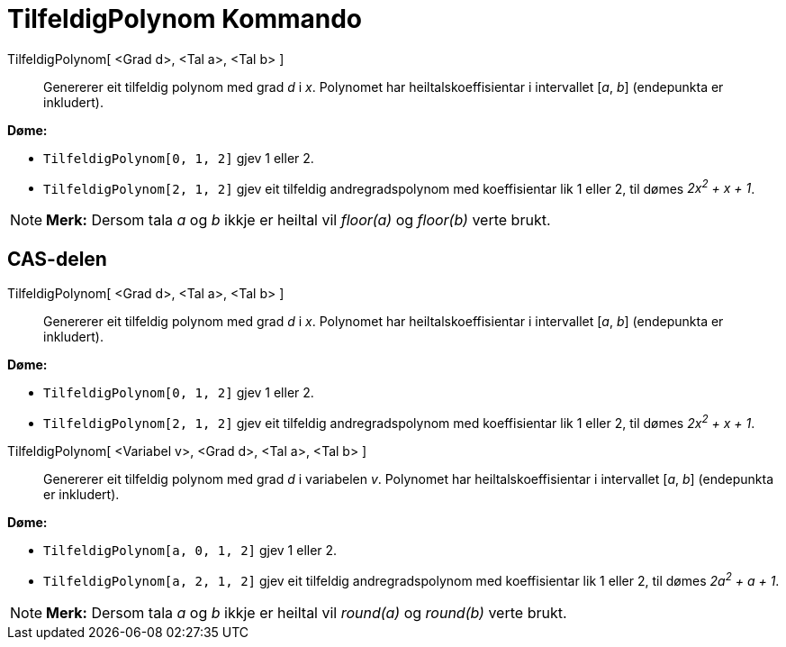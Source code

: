 = TilfeldigPolynom Kommando
:page-en: commands/RandomPolynomial
ifdef::env-github[:imagesdir: /nn/modules/ROOT/assets/images]

TilfeldigPolynom[ <Grad d>, <Tal a>, <Tal b> ]::
  Genererer eit tilfeldig polynom med grad _d_ i _x_. Polynomet har heiltalskoeffisientar i intervallet [_a_, _b_]
  (endepunkta er inkludert).

[EXAMPLE]
====

*Døme:*

* `++TilfeldigPolynom[0, 1, 2]++` gjev 1 eller 2.
* `++TilfeldigPolynom[2, 1, 2]++` gjev eit tilfeldig andregradspolynom med koeffisientar lik 1 eller 2, til dømes _2x^2^
+ x + 1_.

====

[NOTE]
====

*Merk:* Dersom tala _a_ og _b_ ikkje er heiltal vil _floor(a)_ og _floor(b)_ verte brukt.

====

== CAS-delen

TilfeldigPolynom[ <Grad d>, <Tal a>, <Tal b> ]::
  Genererer eit tilfeldig polynom med grad _d_ i _x_. Polynomet har heiltalskoeffisientar i intervallet [_a_, _b_]
  (endepunkta er inkludert).

[EXAMPLE]
====

*Døme:*

* `++TilfeldigPolynom[0, 1, 2]++` gjev 1 eller 2.
* `++TilfeldigPolynom[2, 1, 2]++` gjev eit tilfeldig andregradspolynom med koeffisientar lik 1 eller 2, til dømes _2x^2^
+ x + 1_.

====

TilfeldigPolynom[ <Variabel v>, <Grad d>, <Tal a>, <Tal b> ]::
  Genererer eit tilfeldig polynom med grad _d_ i variabelen _v_. Polynomet har heiltalskoeffisientar i intervallet [_a_,
  _b_] (endepunkta er inkludert).

[EXAMPLE]
====

*Døme:*

* `++TilfeldigPolynom[a, 0, 1, 2]++` gjev 1 eller 2.
* `++TilfeldigPolynom[a, 2, 1, 2]++` gjev eit tilfeldig andregradspolynom med koeffisientar lik 1 eller 2, til dømes
_2a^2^ + a + 1_.

====

[NOTE]
====

*Merk:* Dersom tala _a_ og _b_ ikkje er heiltal vil _round(a)_ og _round(b)_ verte brukt.

====
